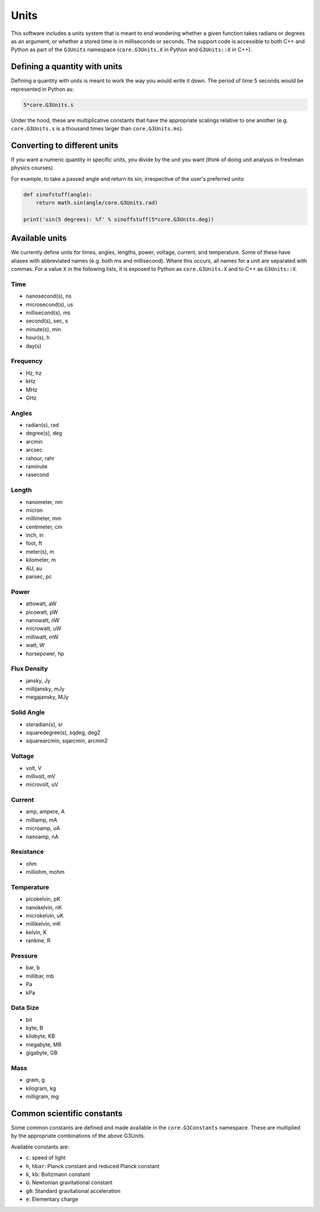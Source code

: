 Units
-----

This software includes a units system that is meant to end wondering whether a given function takes radians or degrees as an argument, or whether a stored time is in milliseconds or seconds. The support code is accessible to both C++ and Python as part of the ``G3Units`` namespace (``core.G3Units.X`` in Python and ``G3Units::X`` in C++).

Defining a quantity with units
==============================

Defining a quantity with units is meant to work the way you would write it down. The period of time 5 seconds would be represented in Python as:

.. code-block:: python

    5*core.G3Units.s

Under the hood, these are multiplicative constants that have the appropriate scalings relative to one another (e.g. ``core.G3Units.s`` is a thousand times larger than ``core.G3Units.ms``).

Converting to different units
=============================

If you want a numeric quantity in specific units, you divide by the unit you want (think of doing unit analysis in freshman physics courses).

For example, to take a passed angle and return its sin, irrespective of the user's preferred units:

.. code-block:: python

    def sinofstuff(angle):
        return math.sin(angle/core.G3Units.rad)

    print('sin(5 degrees): %f' % sinoffstuff(5*core.G3Units.deg))

Available units
===============

We currently define units for times, angles, lengths, power, voltage, current, and temperature. Some of these have aliases with abbreviated names (e.g. both ms and millisecond). Where this occurs, all names for a unit are separated with commas. For a value ``X`` in the following lists, it is exposed to Python as ``core.G3Units.X`` and to C++ as ``G3Units::X``.

Time
~~~~

* nanosecond(s), ns
* microsecond(s), us
* millisecond(s), ms
* second(s), sec, s
* minute(s), min
* hour(s), h
* day(s)

Frequency
~~~~~~~~~

* Hz, hz
* kHz
* MHz
* GHz

Angles
~~~~~~

* radian(s), rad
* degree(s), deg
* arcmin
* arcsec
* rahour, rahr
* raminute
* rasecond

Length
~~~~~~

* nanometer, nm
* micron
* millimeter, mm
* centimeter, cm
* inch, in
* foot, ft
* meter(s), m
* kilometer, m
* AU, au
* parsec, pc

Power
~~~~~

* attowatt, aW
* picowatt, pW
* nanowatt, nW
* microwatt, uW
* milliwatt, mW
* watt, W
* horsepower, hp

Flux Density
~~~~~~~~~~~~

* jansky, Jy
* millijansky, mJy
* megajansky, MJy

Solid Angle
~~~~~~~~~~~

* steradian(s), sr
* squaredegree(s), sqdeg, deg2
* squarearcmin, sqarcmin, arcmin2

Voltage
~~~~~~~

* volt, V
* millivolt, mV
* microvolt, uV

Current
~~~~~~~

* amp, ampere, A
* milliamp, mA
* microamp, uA
* nanoamp, nA

Resistance
~~~~~~~~~~

* ohm
* milliohm, mohm

Temperature
~~~~~~~~~~~

* picokelvin, pK
* nanokelvin, nK
* microkelvin, uK
* millikelvin, mK
* kelvin, K
* rankine, R

Pressure
~~~~~~~~

* bar, b
* millibar, mb
* Pa
* kPa

Data Size
~~~~~~~~~

* bit
* byte, B
* kilobyte, KB
* megabyte, MB
* gigabyte, GB

Mass
~~~~

* gram, g
* kilogram, kg
* milligram, mg


Common scientific constants
===========================

Some common constants are defined and made available in the ``core.G3Constants`` namespace.  These are multiplied by the appropriate combinations of the above G3Units.

Available constants are:

* ``c``: speed of light
* ``h``, ``hbar``: Planck constant and reduced Planck constant
* ``k``, ``kb``: Boltzmann constant
* ``G``: Newtonian gravitational constant
* ``g0``: Standard gravitational acceleration
* ``e``: Elementary charge
